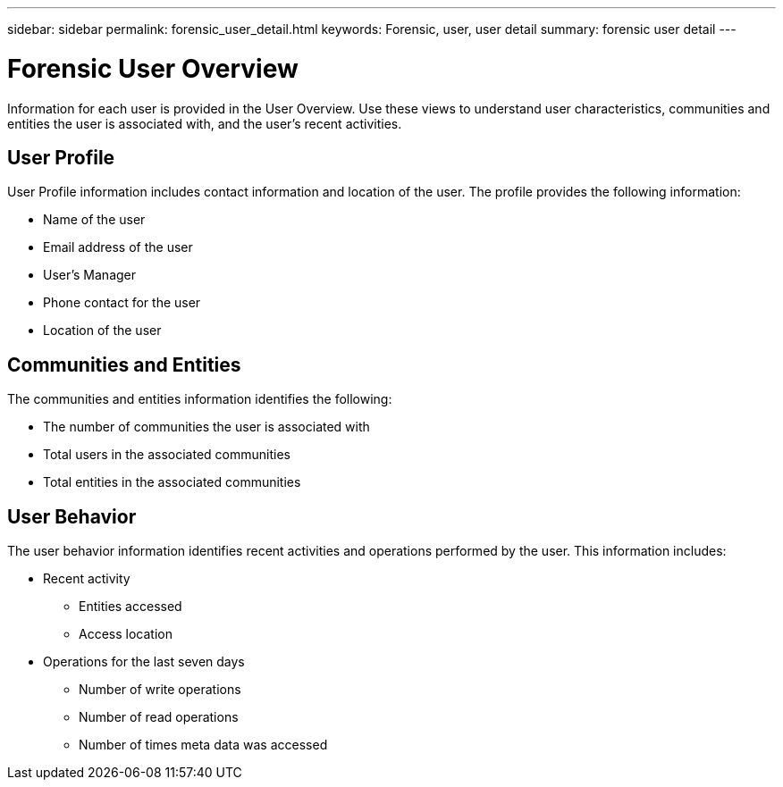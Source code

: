 ---
sidebar: sidebar
permalink: forensic_user_detail.html
keywords:  Forensic, user, user detail 
summary: forensic user detail
---

= Forensic User Overview

[lead]

Information for each user is provided in the User Overview. Use these views to understand user characteristics, communities and entities the user is associated with, and the user's  recent activities.   

== User Profile

User Profile information includes contact information and location of the user. The profile provides the following information:

* Name of the user
* Email address of the user
* User's Manager 
* Phone contact for the user
* Location of the user

== Communities and Entities

The communities and entities information identifies the following:

* The number of communities the user is associated with
* Total users in the associated communities
* Total entities in the associated communities

== User Behavior 

The user behavior information identifies recent activities and operations performed by the user. This information includes: 

* Recent activity
** Entities accessed
** Access location

* Operations for the last seven days
** Number of write operations 
** Number of read operations
** Number of times meta data was accessed  



